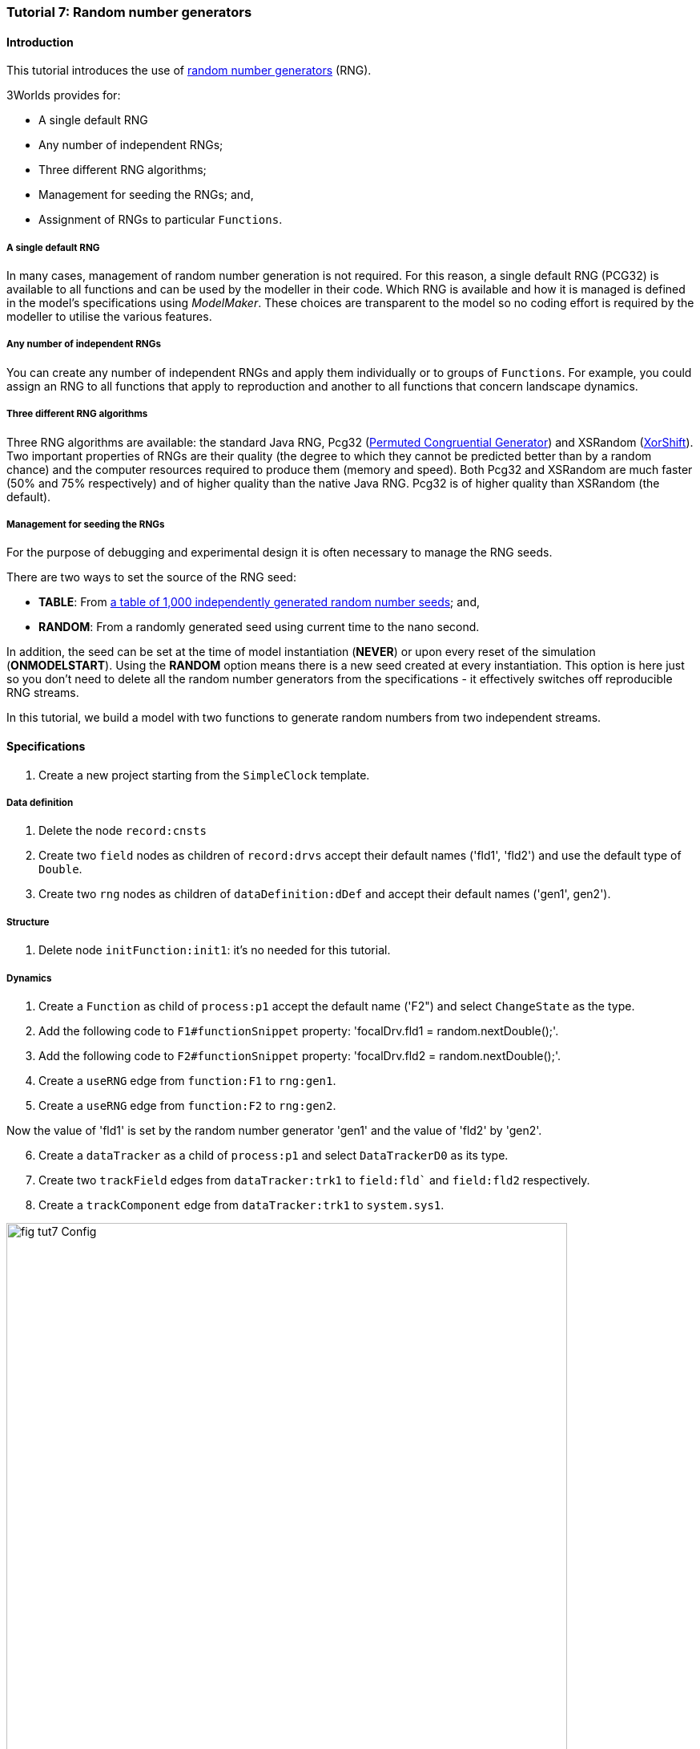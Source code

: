 === Tutorial 7: Random number generators

==== Introduction

This tutorial introduces the use of https://en.wikipedia.org/wiki/Random_number_generation[random number generators] (RNG). 

3Worlds provides for:

* A single default RNG

* Any number of independent RNGs;

* Three different RNG algorithms;

* Management for seeding the RNGs; and,

* Assignment of RNGs to particular `Functions`.

===== A single default RNG

In many cases, management of random number generation is not required. For this reason, a single default RNG (PCG32) is available to all functions and can be used by the modeller in their code. Which RNG is available and how it is managed is defined in the model's specifications using _ModelMaker_. These choices are transparent to the model so no coding effort is required by the modeller to utilise the various features.

===== Any number of independent RNGs

You can create any number of independent RNGs and apply them individually or to groups of `Functions`. For example, you could assign an RNG to all functions that apply to reproduction and another to all functions that concern landscape dynamics.

===== Three different RNG algorithms

Three RNG algorithms are available: the standard Java RNG, Pcg32 (https://www.pcg-random.org/pdf/hmc-cs-2014-0905.pdf[Permuted Congruential Generator]) and XSRandom (http://demesos.blogspot.com/2011/09/replacing-java-random-generator.html[XorShift]). Two important properties of RNGs are their quality (the degree to which they cannot be predicted better than by a random chance) and the computer resources required to produce them (memory and speed). Both Pcg32 and XSRandom are much faster (50% and 75% respectively) and of higher quality than the native Java RNG. Pcg32 is of higher quality than XSRandom (the default).

===== Management for seeding the RNGs

For the purpose of debugging and experimental design it is often necessary to manage the RNG seeds.

There are two ways to set the source of the RNG seed:

* *TABLE*: From https://www.random.org/[a table of 1,000 independently generated random number seeds]; and,

* *RANDOM*: From a randomly generated seed using current time to the nano second.

In addition, the seed can be set at the time of model instantiation (*NEVER*) or upon every reset of the simulation (*ONMODELSTART*).
Using the *RANDOM* option means there is a new seed created at every instantiation. This option is here just so you don't need to delete all the random number generators from the specifications - it effectively switches off reproducible RNG streams.

In this tutorial, we build a model with two functions to generate random numbers from two independent streams.

==== Specifications

. Create a new project starting from the `SimpleClock` template.

===== Data definition

. Delete the node `record:cnsts`

. Create two `field` nodes as children of `record:drvs` accept their default names ('fld1', 'fld2') and use the default type of `Double`.

. Create two `rng` nodes as children of `dataDefinition:dDef` and accept their default names ('gen1', gen2').

===== Structure

. Delete node `initFunction:init1`: it's no needed for this tutorial.

===== Dynamics

. Create a `Function` as child of `process:p1` accept the default name ('F2") and select `ChangeState` as the type.

. Add the following code to `F1#functionSnippet` property: 'focalDrv.fld1 = random.nextDouble();'.

. Add the following code to `F2#functionSnippet` property: 'focalDrv.fld2 = random.nextDouble();'.

. Create a `useRNG` edge from `function:F1` to `rng:gen1`.

. Create a `useRNG` edge from `function:F2` to `rng:gen2`.

Now the value of 'fld1' is set by the random number generator 'gen1' and the value of 'fld2' by 'gen2'.

[start = 6]

. Create a `dataTracker` as a child of `process:p1` and select `DataTrackerD0` as its type.

. Create two `trackField` edges from `dataTracker:trk1` to `field:fld`` and `field:fld2` respectively.

. Create a `trackComponent` edge from `dataTracker:trk1` to `system.sys1`.

[#fig-tut7-Config]
.Essential elements of the configuration for tutorial 7.
image::tutorial7IMG/fig-tut7-Config.png[align="left",role="thumb", width="700"]


===== User interface

. Create a `tab` node as a child of `userInterface:gui`.

. Create a `widget` node as a child of `tab:tab1` and select `TimeseriesWidget1` as its type.

. Create a `trackSeries` edge from `widget:wgt1` to `dataTracker:trk1`.

Once the configuration is finished (<<fig-tut7-Config>>), deploy the simulator.

==== Simulation

When the simulator is run, two independent random number series  (<<fig-tut7-ModelRunner>>) are produced. If this is not the case, check that the code snippets (steps 2 & 3 in _Dynamics_ above) are correct and that `function:F1` sets the value of `fld1` and `function:F2` sets the value of `fld2`.

. Re-run the simulator a few times to ensure a different series is produced each time

[#fig-tut7-rng-properties]
.Displaying just the properties of pass:[<br/>] the random number generators.
image::tutorial7IMG/fig-tut7-rng-properties.png[align="left",role="thumb", float="right"]

We will now hold the random number series constant.
To see all the relevant RNG properties:

[start = 2]
. Select the _Properties_ tab in _ModelMaker_ and click the _by name_ button (top left).

. Enter 'gen' in the search field. Now only properties of nodes `gen1` and `gen2` are displayed (<<fig-tut7-rng-properties>>).

. Set properties `gen1#seedSource` and `gen2#seedSource` to *TABLE* and re-run the simulator.

Both series are now identical as they are set by the same seed (index 0 of the table of seeds). Of course if you change the RNG algorithm to one of the other algorithms, different streams will result.


[#fig-tut7-ModelRunner]
.Independent and dependent random number streams.
image::tutorial7IMG/fig-tut7-ModelRunner.png[align="left",role="thumb", width="700"]


==== Next

*TODO*
